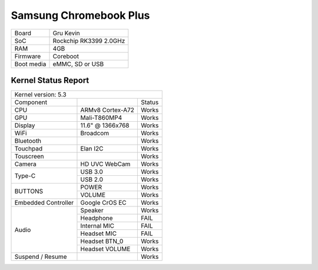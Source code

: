 =======================
Samsung Chromebook Plus
=======================

+------------+-----------------------+
| Board      | Gru Kevin             |
+------------+-----------------------+
| SoC        | Rockchip RK3399 2.0GHz|
+------------+-----------------------+
| RAM        | 4GB                   |
+------------+-----------------------+
| Firmware   | Coreboot              |
+------------+-----------------------+
| Boot media | eMMC, SD or USB       |
+------------+-----------------------+

Kernel Status Report
====================

+----------------------------------------------------------+
| Kernel version: 5.3                                      |
+---------------------+-------------------+----------------+
| Component           |                   | Status         |
+---------------------+-------------------+----------------+
| CPU                 | ARMv8 Cortex-A72  | Works          |
+---------------------+-------------------+----------------+
| GPU                 | Mali-T860MP4      | Works          |
+---------------------+-------------------+----------------+
| Display             | 11.6" @ 1366x768  | Works          |
+---------------------+-------------------+----------------+
| WiFi                | Broadcom          | Works          |
+---------------------+-------------------+----------------+
| Bluetooth           |                   | Works          |
+---------------------+-------------------+----------------+
| Touchpad            | Elan I2C          | Works          |
+---------------------+-------------------+----------------+
| Touscreen           |                   | Works          |
+---------------------+-------------------+----------------+
| Camera              | HD UVC WebCam     | Works          |
+---------------------+-------------------+----------------+
|                     | USB 3.0           | Works          |
| Type-C              +-------------------+----------------+
|                     | USB 2.0           | Works          |
+---------------------+-------------------+----------------+
|                     | POWER             | Works          |
| BUTTONS             +-------------------+----------------+
|                     | VOLUME            | Works          |
+---------------------+-------------------+----------------+
| Embedded Controller | Google CrOS EC    | Works          |
+---------------------+-------------------+----------------+
|                     | Speaker           | Works          |
|                     +-------------------+----------------+
|                     | Headphone         | FAIL           |
| Audio               +-------------------+----------------+
|                     | Internal MIC      | FAIL           |
|                     +-------------------+----------------+
|                     | Headset MIC       | FAIL           |
|                     +-------------------+----------------+
|                     | Headset BTN_0     | Works          |
|                     +-------------------+----------------+
|                     | Headset VOLUME    | Works          |
+---------------------+-------------------+----------------+
| Suspend / Resume    |                   | Works          |
+---------------------+-------------------+----------------+


